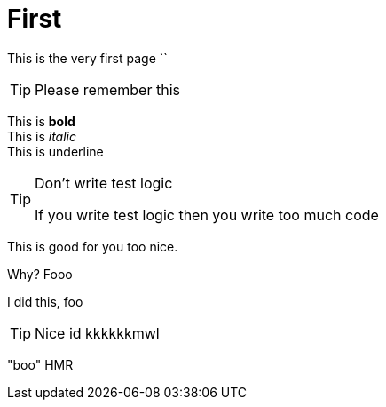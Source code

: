 # First

:test: 'This is a word'
:pubDate: "boo"
:hmr: HMR

This is the very first page 
``

TIP: Please remember this 

This is *bold* +
This is _italic_ +
This is [.text-underline]#underline#

[TIP]
.Don't write test logic
====
If you write test logic then you write too much code
====

This is good for you too nice.

Why? Fooo

I did this, foo 

[TIP]
====
Nice id kkkkkkmwl
====

{pubDate} {hmr}